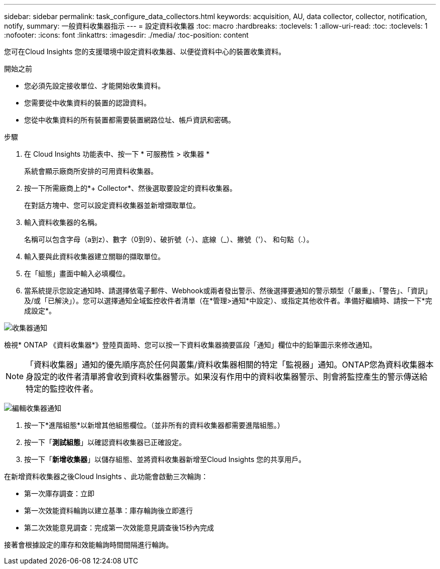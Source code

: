 ---
sidebar: sidebar 
permalink: task_configure_data_collectors.html 
keywords: acquisition, AU, data collector, collector, notification, notify, 
summary: 一般資料收集器指示 
---
= 設定資料收集器
:toc: macro
:hardbreaks:
:toclevels: 1
:allow-uri-read: 
:toc: 
:toclevels: 1
:nofooter: 
:icons: font
:linkattrs: 
:imagesdir: ./media/
:toc-position: content


[role="lead"]
您可在Cloud Insights 您的支援環境中設定資料收集器、以便從資料中心的裝置收集資料。

.開始之前
* 您必須先設定接收單位、才能開始收集資料。
* 您需要從中收集資料的裝置的認證資料。
* 您從中收集資料的所有裝置都需要裝置網路位址、帳戶資訊和密碼。


.步驟
. 在 Cloud Insights 功能表中、按一下 * 可服務性 > 收集器 *
+
系統會顯示廠商所安排的可用資料收集器。

. 按一下所需廠商上的*+ Collector*、然後選取要設定的資料收集器。
+
在對話方塊中、您可以設定資料收集器並新增擷取單位。

. 輸入資料收集器的名稱。
+
名稱可以包含字母（a到z）、數字（0到9）、破折號（-）、底線（_）、撇號（'）、 和句點（.）。

. 輸入要與此資料收集器建立關聯的擷取單位。
. 在「組態」畫面中輸入必填欄位。
. 當系統提示您設定通知時、請選擇依電子郵件、Webhook或兩者發出警示、然後選擇要通知的警示類型（「嚴重」、「警告」、「資訊」及/或「已解決」）。您可以選擇通知全域監控收件者清單（在*管理>通知*中設定）、或指定其他收件者。準備好繼續時、請按一下*完成設定*。


image:CollectorNotifications.jpg["收集器通知"]

檢視* ONTAP 《資料收集器*》登陸頁面時、您可以按一下資料收集器摘要區段「通知」欄位中的鉛筆圖示來修改通知。


NOTE: 「資料收集器」通知的優先順序高於任何與叢集/資料收集器相關的特定「監視器」通知。ONTAP您為資料收集器本身設定的收件者清單將會收到資料收集器警示。如果沒有作用中的資料收集器警示、則會將監控產生的警示傳送給特定的監控收件者。

image:CollectorNotifications_Edit.jpg["編輯收集器通知"]

. 按一下*進階組態*以新增其他組態欄位。（並非所有的資料收集器都需要進階組態。）
. 按一下「*測試組態*」以確認資料收集器已正確設定。
. 按一下「*新增收集器*」以儲存組態、並將資料收集器新增至Cloud Insights 您的共享用戶。


在新增資料收集器之後Cloud Insights 、此功能會啟動三次輪詢：

* 第一次庫存調查：立即
* 第一次效能資料輪詢以建立基準：庫存輪詢後立即進行
* 第二次效能意見調查：完成第一次效能意見調查後15秒內完成


接著會根據設定的庫存和效能輪詢時間間隔進行輪詢。
